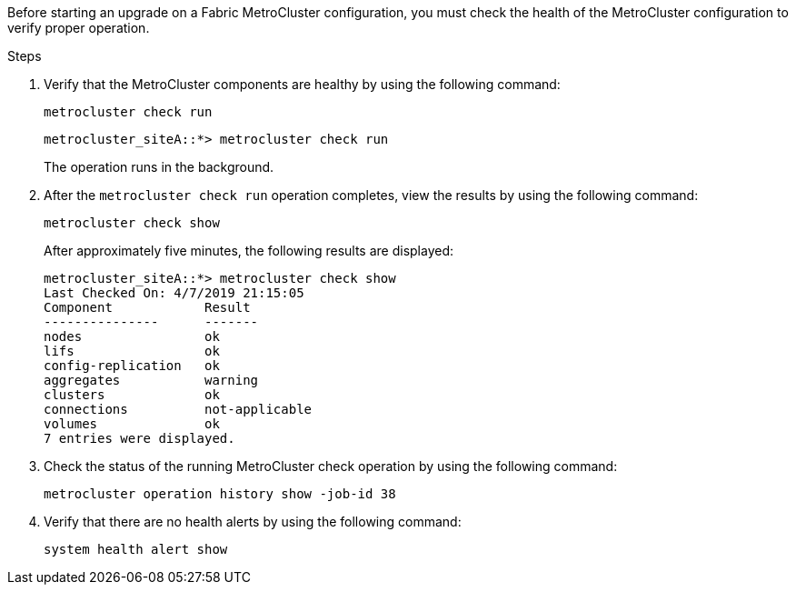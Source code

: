 Before starting an upgrade on a Fabric MetroCluster configuration, you must check the health of the MetroCluster configuration to verify proper operation.

.Steps

. Verify that the MetroCluster components are healthy by using the following command:
+
`metrocluster check run`
+
....
metrocluster_siteA::*> metrocluster check run
....
+
The operation runs in the background.

. After the `metrocluster check run` operation completes, view the results by using the following command:
+
`metrocluster check show`
+
After approximately five minutes, the following results are displayed:
+
----
metrocluster_siteA::*> metrocluster check show
Last Checked On: 4/7/2019 21:15:05
Component            Result
---------------      -------
nodes                ok
lifs                 ok
config-replication   ok
aggregates           warning
clusters             ok
connections          not-applicable
volumes              ok
7 entries were displayed.
----

. Check the status of the running MetroCluster check operation by using the following command:
+
`metrocluster operation history show -job-id 38`

. Verify that there are no health alerts by using the following command:
+
`system health alert show`